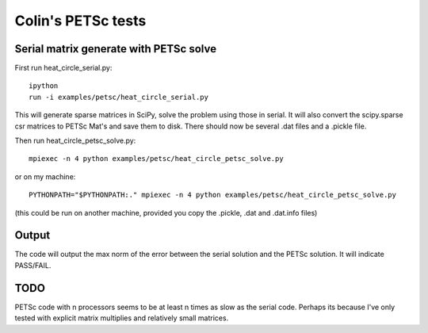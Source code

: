Colin's PETSc tests
-------------------

Serial matrix generate with PETSc solve
#######################################

First run heat_circle_serial.py::

    ipython
    run -i examples/petsc/heat_circle_serial.py

This will generate sparse matrices in SciPy, solve the problem using
those in serial.  It will also convert the scipy.sparse csr matrices to
PETSc Mat's and save them to disk.  There should now be several .dat
files and a .pickle file.

Then run heat_circle_petsc_solve.py::

    mpiexec -n 4 python examples/petsc/heat_circle_petsc_solve.py

or on my machine::

    PYTHONPATH="$PYTHONPATH:." mpiexec -n 4 python examples/petsc/heat_circle_petsc_solve.py

(this could be run on another machine, provided you copy the .pickle,
.dat and .dat.info files)


Output
######

The code will output the max norm of the error between the serial
solution and the PETSc solution.  It will indicate PASS/FAIL.


TODO
####

PETSc code with n processors seems to be at least n times as slow as
the serial code.  Perhaps its because I've only tested with explicit
matrix multiplies and relatively small matrices.

